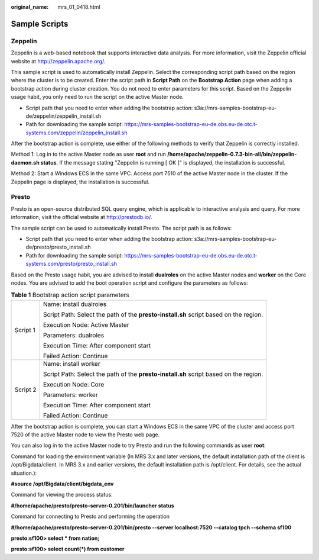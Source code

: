 :original_name: mrs_01_0418.html

.. _mrs_01_0418:

Sample Scripts
==============

Zeppelin
--------

Zeppelin is a web-based notebook that supports interactive data analysis. For more information, visit the Zeppelin official website at http://zeppelin.apache.org/.

This sample script is used to automatically install Zeppelin. Select the corresponding script path based on the region where the cluster is to be created. Enter the script path in **Script Path** on the **Bootstrap Action** page when adding a bootstrap action during cluster creation. You do not need to enter parameters for this script. Based on the Zeppelin usage habit, you only need to run the script on the active Master node.

-  Script path that you need to enter when adding the bootstrap action: s3a://mrs-samples-bootstrap-eu-de/zeppelin/zeppelin_install.sh
-  Path for downloading the sample script: https://mrs-samples-bootstrap-eu-de.obs.eu-de.otc.t-systems.com/zeppelin/zeppelin_install.sh

After the bootstrap action is complete, use either of the following methods to verify that Zeppelin is correctly installed.

Method 1: Log in to the active Master node as user **root** and run **/home/apache/zeppelin-0.7.3-bin-all/bin/zeppelin-daemon.sh status**. If the message stating "Zeppelin is running [ OK ]" is displayed, the installation is successful.

Method 2: Start a Windows ECS in the same VPC. Access port 7510 of the active Master node in the cluster. If the Zeppelin page is displayed, the installation is successful.

Presto
------

Presto is an open-source distributed SQL query engine, which is applicable to interactive analysis and query. For more information, visit the official website at http://prestodb.io/.

The sample script can be used to automatically install Presto. The script path is as follows:

-  Script path that you need to enter when adding the bootstrap action: s3a://mrs-samples-bootstrap-eu-de/presto/presto_install.sh
-  Path for downloading the sample script: https://mrs-samples-bootstrap-eu-de.obs.eu-de.otc.t-systems.com/presto/presto_install.sh

Based on the Presto usage habit, you are advised to install **dualroles** on the active Master nodes and **worker** on the Core nodes. You are advised to add the boot operation script and configure the parameters as follows:

.. table:: **Table 1** Bootstrap action script parameters

   +-----------------------------------+---------------------------------------------------------------------------------------+
   | Script 1                          | Name: install dualroles                                                               |
   |                                   |                                                                                       |
   |                                   | Script Path: Select the path of the **presto-install.sh** script based on the region. |
   |                                   |                                                                                       |
   |                                   | Execution Node: Active Master                                                         |
   |                                   |                                                                                       |
   |                                   | Parameters: dualroles                                                                 |
   |                                   |                                                                                       |
   |                                   | Execution Time: After component start                                                 |
   |                                   |                                                                                       |
   |                                   | Failed Action: Continue                                                               |
   +-----------------------------------+---------------------------------------------------------------------------------------+
   | Script 2                          | Name: install worker                                                                  |
   |                                   |                                                                                       |
   |                                   | Script Path: Select the path of the **presto-install.sh** script based on the region. |
   |                                   |                                                                                       |
   |                                   | Execution Node: Core                                                                  |
   |                                   |                                                                                       |
   |                                   | Parameters: worker                                                                    |
   |                                   |                                                                                       |
   |                                   | Execution Time: After component start                                                 |
   |                                   |                                                                                       |
   |                                   | Failed Action: Continue                                                               |
   +-----------------------------------+---------------------------------------------------------------------------------------+

After the bootstrap action is complete, you can start a Windows ECS in the same VPC of the cluster and access port 7520 of the active Master node to view the Presto web page.

You can also log in to the active Master node to try Presto and run the following commands as user **root**:

Command for loading the environment variable (In MRS 3.x and later versions, the default installation path of the client is /opt/Bigdata/client. In MRS 3.x and earlier versions, the default installation path is /opt/client. For details, see the actual situation.):

**#source /opt/Bigdata/client/bigdata_env**

Command for viewing the process status:

**#/home/apache/presto/presto-server-0.201/bin/launcher status**

Command for connecting to Presto and performing the operation

**#/home/apache/presto/presto-server-0.201/bin/presto --server localhost:7520 --catalog tpch --schema sf100**

**presto:sf100> select \* from nation;**

**presto:sf100> select count(*) from customer**
